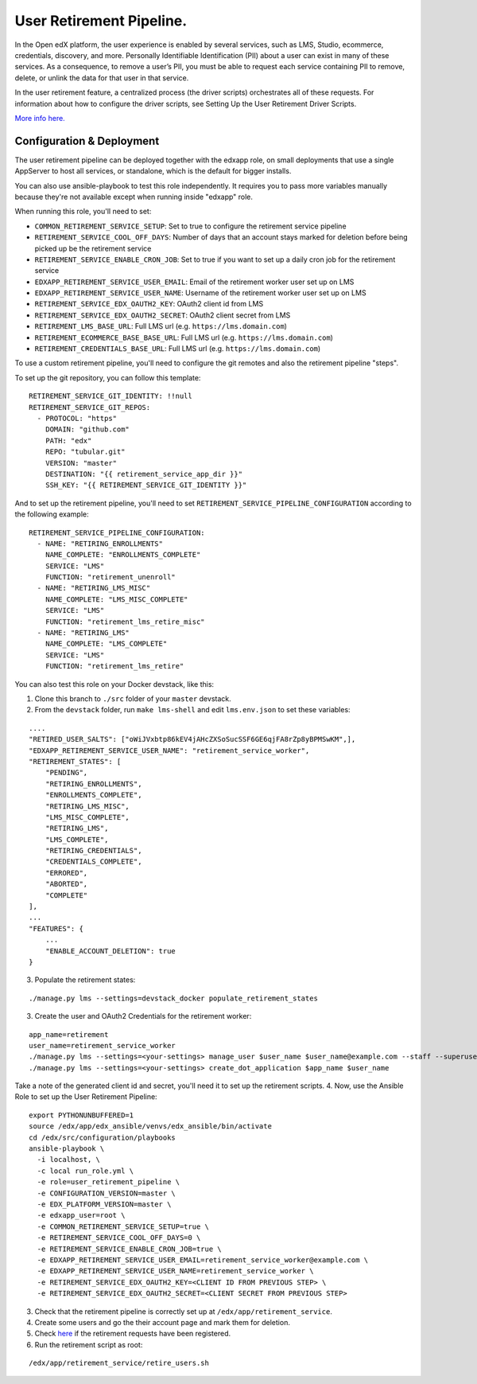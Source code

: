 User Retirement Pipeline.
#########################

In the Open edX platform, the user experience is enabled by several
services, such as LMS, Studio, ecommerce, credentials, discovery, and
more. Personally Identifiable Identification (PII) about a user can
exist in many of these services. As a consequence, to remove a user’s
PII, you must be able to request each service containing PII to remove,
delete, or unlink the data for that user in that service.

In the user retirement feature, a centralized process (the driver
scripts) orchestrates all of these requests. For information about how
to configure the driver scripts, see Setting Up the User Retirement
Driver Scripts.

`More info
here. <https://edx.readthedocs.io/projects/edx-installing-configuring-and-running/en/latest/configuration/user_retire/implementation_overview.html>`__

Configuration & Deployment
**************************

The user retirement pipeline can be deployed together with the edxapp
role, on small deployments that use a single AppServer to host all
services, or standalone, which is the default for bigger installs.

You can also use ansible-playbook to test this role independently. It
requires you to pass more variables manually because they're not
available except when running inside "edxapp" role.

When running this role, you'll need to set:

-  ``COMMON_RETIREMENT_SERVICE_SETUP``: Set to true to configure the
   retirement service pipeline
-  ``RETIREMENT_SERVICE_COOL_OFF_DAYS``: Number of days that an account
   stays marked for deletion before being picked up be the retirement
   service
-  ``RETIREMENT_SERVICE_ENABLE_CRON_JOB``: Set to true if you want to
   set up a daily cron job for the retirement service
-  ``EDXAPP_RETIREMENT_SERVICE_USER_EMAIL``: Email of the retirement
   worker user set up on LMS
-  ``EDXAPP_RETIREMENT_SERVICE_USER_NAME``: Username of the retirement
   worker user set up on LMS
-  ``RETIREMENT_SERVICE_EDX_OAUTH2_KEY``: OAuth2 client id from LMS
-  ``RETIREMENT_SERVICE_EDX_OAUTH2_SECRET``: OAuth2 client secret from
   LMS
-  ``RETIREMENT_LMS_BASE_URL``: Full LMS url
   (e.g. ``https://lms.domain.com``)
-  ``RETIREMENT_ECOMMERCE_BASE_BASE_URL``: Full LMS url
   (e.g. ``https://lms.domain.com``)
-  ``RETIREMENT_CREDENTIALS_BASE_URL``: Full LMS url
   (e.g. ``https://lms.domain.com``)

To use a custom retirement pipeline, you'll need to configure the git
remotes and also the retirement pipeline "steps".

To set up the git repository, you can follow this template:

::

   RETIREMENT_SERVICE_GIT_IDENTITY: !!null
   RETIREMENT_SERVICE_GIT_REPOS:
     - PROTOCOL: "https"
       DOMAIN: "github.com"
       PATH: "edx"
       REPO: "tubular.git"
       VERSION: "master"
       DESTINATION: "{{ retirement_service_app_dir }}"
       SSH_KEY: "{{ RETIREMENT_SERVICE_GIT_IDENTITY }}"

And to set up the retirement pipeline, you'll need to set
``RETIREMENT_SERVICE_PIPELINE_CONFIGURATION`` according to the following
example:

::

   RETIREMENT_SERVICE_PIPELINE_CONFIGURATION:
     - NAME: "RETIRING_ENROLLMENTS"
       NAME_COMPLETE: "ENROLLMENTS_COMPLETE"
       SERVICE: "LMS"
       FUNCTION: "retirement_unenroll"
     - NAME: "RETIRING_LMS_MISC"
       NAME_COMPLETE: "LMS_MISC_COMPLETE"
       SERVICE: "LMS"
       FUNCTION: "retirement_lms_retire_misc"
     - NAME: "RETIRING_LMS"
       NAME_COMPLETE: "LMS_COMPLETE"
       SERVICE: "LMS"
       FUNCTION: "retirement_lms_retire"

You can also test this role on your Docker devstack, like this:

1. Clone this branch to ``./src`` folder of your ``master`` devstack.
2. From the ``devstack`` folder, run ``make lms-shell`` and edit
   ``lms.env.json`` to set these variables:

::

   ....
   "RETIRED_USER_SALTS": ["oWiJVxbtp86kEV4jAHcZXSoSucSSF6GE6qjFA8rZp8yBPMSwKM",],
   "EDXAPP_RETIREMENT_SERVICE_USER_NAME": "retirement_service_worker",
   "RETIREMENT_STATES": [
       "PENDING",
       "RETIRING_ENROLLMENTS",
       "ENROLLMENTS_COMPLETE",
       "RETIRING_LMS_MISC",
       "LMS_MISC_COMPLETE",
       "RETIRING_LMS",
       "LMS_COMPLETE",
       "RETIRING_CREDENTIALS",
       "CREDENTIALS_COMPLETE",
       "ERRORED",
       "ABORTED",
       "COMPLETE"
   ],
   ...
   "FEATURES": {
       ...
       "ENABLE_ACCOUNT_DELETION": true
   }

3. Populate the retirement states:

::

    ./manage.py lms --settings=devstack_docker populate_retirement_states

3. Create the user and OAuth2 Credentials for the retirement worker:

::

   app_name=retirement
   user_name=retirement_service_worker
   ./manage.py lms --settings=<your-settings> manage_user $user_name $user_name@example.com --staff --superuser
   ./manage.py lms --settings=<your-settings> create_dot_application $app_name $user_name

Take a note of the generated client id and secret, you'll need it to set
up the retirement scripts. 4. Now, use the Ansible Role to set up the
User Retirement Pipeline:

::

   export PYTHONUNBUFFERED=1
   source /edx/app/edx_ansible/venvs/edx_ansible/bin/activate
   cd /edx/src/configuration/playbooks
   ansible-playbook \
     -i localhost, \
     -c local run_role.yml \
     -e role=user_retirement_pipeline \
     -e CONFIGURATION_VERSION=master \
     -e EDX_PLATFORM_VERSION=master \
     -e edxapp_user=root \
     -e COMMON_RETIREMENT_SERVICE_SETUP=true \
     -e RETIREMENT_SERVICE_COOL_OFF_DAYS=0 \
     -e RETIREMENT_SERVICE_ENABLE_CRON_JOB=true \
     -e EDXAPP_RETIREMENT_SERVICE_USER_EMAIL=retirement_service_worker@example.com \
     -e EDXAPP_RETIREMENT_SERVICE_USER_NAME=retirement_service_worker \
     -e RETIREMENT_SERVICE_EDX_OAUTH2_KEY=<CLIENT ID FROM PREVIOUS STEP> \
     -e RETIREMENT_SERVICE_EDX_OAUTH2_SECRET=<CLIENT SECRET FROM PREVIOUS STEP>

3. Check that the retirement pipeline is correctly set up at
   ``/edx/app/retirement_service``.
4. Create some users and go the their account page and mark them for
   deletion. |mar|
5. Check
   `here <http://edx.devstack.lms:18000/admin/user_api/userretirementrequest/>`__
   if the retirement requests have been registered.
6. Run the retirement script as root:

::

   /edx/app/retirement_service/retire_users.sh

.. |mar| image:: https://user-images.githubusercontent.com/27893385/53957569-6b9da180-40bd-11e9-9139-10c62e499ec4.png

